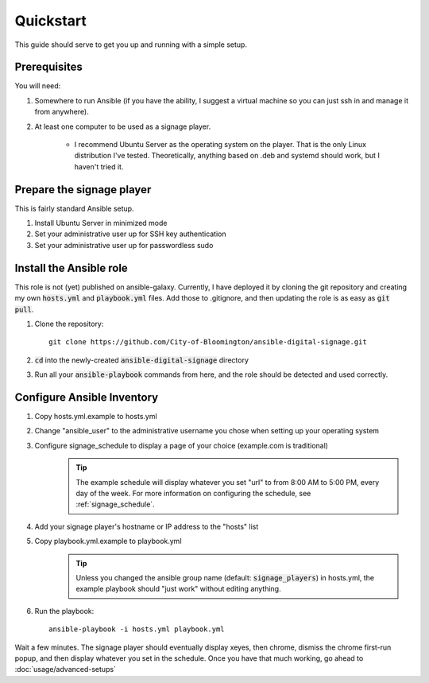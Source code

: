 ==========
Quickstart
==========

This guide should serve to get you up and running with a simple setup.

-------------
Prerequisites
-------------

You will need: 

#. Somewhere to run Ansible (if you have the ability, I suggest a virtual machine so you can just ssh in and manage it from anywhere).
#. At least one computer to be used as a signage player.

    * I recommend Ubuntu Server as the operating system on the player. That is the only Linux distribution I've tested. Theoretically, anything based on .deb and systemd should work, but I haven't tried it.

----------------------------
Prepare the signage player
----------------------------
This is fairly standard Ansible setup.

#. Install Ubuntu Server in minimized mode
#. Set your administrative user up for SSH key authentication
#. Set your administrative user up for passwordless sudo

------------------------
Install the Ansible role
------------------------
This role is not (yet) published on ansible-galaxy. Currently, I have deployed it by cloning the git repository and creating my own :code:`hosts.yml` and :code:`playbook.yml` files. Add those to .gitignore, and then updating the role is as easy as :code:`git pull`. 

#. Clone the repository::

    git clone https://github.com/City-of-Bloomington/ansible-digital-signage.git

#. :code:`cd` into the newly-created :code:`ansible-digital-signage` directory
#. Run all your :code:`ansible-playbook` commands from here, and the role should be detected and used correctly.

---------------------------
Configure Ansible Inventory
---------------------------
#. Copy hosts.yml.example to hosts.yml
#. Change "ansible_user" to the administrative username you chose when setting up your operating system
#. Configure signage_schedule to display a page of your choice (example.com is traditional)
    .. tip:: The example schedule will display whatever you set "url" to from 8:00 AM to 5:00 PM, every day of the week. For more information on configuring the schedule, see :ref:`signage_schedule`.
#. Add your signage player's hostname or IP address to the "hosts" list
#. Copy playbook.yml.example to playbook.yml 
    .. tip:: Unless you changed the ansible group name (default: :code:`signage_players`) in hosts.yml, the example playbook should "just work" without editing anything.
#. Run the playbook::
    
    ansible-playbook -i hosts.yml playbook.yml

Wait a few minutes. The signage player should eventually display xeyes, then chrome, dismiss the chrome first-run popup, and then display whatever you set in the schedule. Once you have that much working, go ahead to :doc:`usage/advanced-setups`

